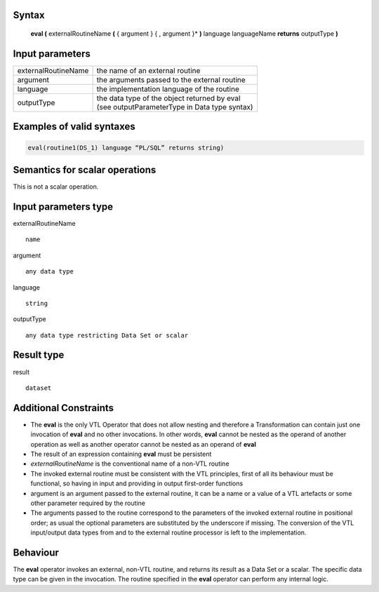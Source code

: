 ------
Syntax
------

    **eval (** externalRoutineName **(** { argument } { , argument }* **)** language languageName **returns** outputType **)**

----------------
Input parameters
----------------
.. list-table::

   * - externalRoutineName
     - the name of an external routine
   * - argument
     - the arguments passed to the external routine
   * - language
     - the implementation language of the routine
   * - outputType
     - | the data type of the object returned by eval
       | (see outputParameterType in Data type syntax)

------------------------------------
Examples of valid syntaxes
------------------------------------
.. code-block::

  eval(routine1(DS_1) language “PL/SQL” returns string)


------------------------------------
Semantics  for scalar operations
------------------------------------
This is not a scalar operation.

-----------------------------
Input parameters type
-----------------------------
externalRoutineName ::

    name

argument ::

    any data type

language ::

    string

outputType ::

    any data type restricting Data Set or scalar

-----------------------------
Result type
-----------------------------
result :: 

    dataset

-----------------------------
Additional Constraints
-----------------------------

* The **eval** is the only VTL Operator that does not allow nesting and therefore a Transformation can contain just
  one invocation of **eval** and no other invocations. In other words, **eval** cannot be nested as the operand
  of another operation as well as another operator cannot be nested as an operand of **eval**
* The result of an expression containing **eval** must be persistent
* `externalRoutineName` is the conventional name of a non-VTL routine
* The invoked external routine must be consistent with the VTL principles, first of all its behaviour must be functional,
  so having in input and providing in output first-order functions
* argument is an argument passed to the external routine, it can be a name or a value of a VTL artefacts or
  some other parameter required by the routine
* The arguments passed to the routine correspond to the parameters of the invoked external routine in positional order;
  as usual the optional parameters are substituted by the underscore if missing.
  The conversion of the VTL input/output data types from and to the external routine processor is left to the implementation.

---------
Behaviour
---------

The **eval** operator invokes an external, non-VTL routine, and returns its result as a Data Set or a scalar.
The specific data type can be given in the invocation.
The routine specified in the **eval** operator can perform any internal logic.
